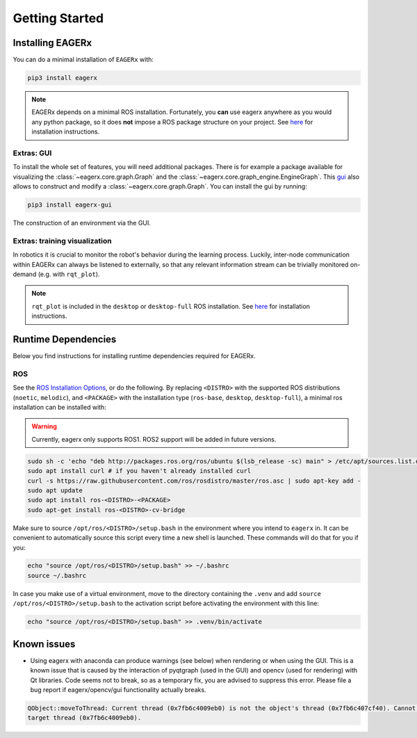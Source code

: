 .. _getting_started:
***************
Getting Started
***************

Installing EAGERx
=================

You can do a minimal installation of ``EAGERx`` with:

.. code:: shell

    pip3 install eagerx

.. note::
   EAGERx depends on a minimal ROS installation. Fortunately, you **can** use eagerx anywhere as you would any python package,
   so it does **not** impose a ROS package structure on your project.
   See `here <ROS_>`_ for installation instructions.

Extras: GUI
-----------

To install the whole set of features, you will need additional packages.
There is for example a package available for visualizing the :class:`~eagerx.core.graph.Graph` and the :class:`~eagerx.core.graph_engine.EngineGraph`.
This `gui <https://github.com/eager-dev/eagerx_gui>`_ also allows to construct and modify a :class:`~eagerx.core.graph.Graph`.
You can install the gui by running:

.. code:: shell

    pip3 install eagerx-gui

.. figure:: /_static/gif/gui.GIF
    :align: center
    :alt: alternate text
    :figclass: align-center

    The construction of an environment via the GUI.

Extras: training visualization
------------------------------
In robotics it is crucial to monitor the robot's behavior during the learning process.
Luckily, inter-node communication within EAGERx can always be listened to externally, so that any relevant information stream can be trivially monitored on-demand (e.g. with ``rqt_plot``).

.. note::
    ``rqt_plot`` is included in the ``desktop`` or ``desktop-full`` ROS installation. See `here <ROS_>`_ for installation instructions.

..
  TODO: add example and gif of visualization.

Runtime Dependencies
====================
Below you find instructions for installing runtime dependencies required for EAGERx.

ROS
---

See the `ROS Installation Options <http://wiki.ros.org/ROS/Installation>`_, or do the following.
By replacing ``<DISTRO>`` with the supported ROS distributions (``noetic``, ``melodic``),
and ``<PACKAGE>`` with the installation type (``ros-base``, ``desktop``, ``desktop-full``),
a minimal ros installation can be installed with:

.. warning:: Currently, eagerx only supports ROS1. ROS2 support will be added in future versions.

.. code:: shell

    sudo sh -c 'echo "deb http://packages.ros.org/ros/ubuntu $(lsb_release -sc) main" > /etc/apt/sources.list.d/ros-latest.list'
    sudo apt install curl # if you haven't already installed curl
    curl -s https://raw.githubusercontent.com/ros/rosdistro/master/ros.asc | sudo apt-key add -
    sudo apt update
    sudo apt install ros-<DISTRO>-<PACKAGE>
    sudo apt-get install ros-<DISTRO>-cv-bridge

Make sure to source ``/opt/ros/<DISTRO>/setup.bash`` in the environment where you intend to ``eagerx`` in.
It can be convenient to automatically source this script every time a new shell is launched.
These commands will do that for you if you:

.. code:: shell

      echo "source /opt/ros/<DISTRO>/setup.bash" >> ~/.bashrc
      source ~/.bashrc

In case you make use of a virtual environment, move to the directory containing the ``.venv`` and
add ``source /opt/ros/<DISTRO>/setup.bash`` to the activation script before activating the environment with
this line:

.. code:: shell

      echo "source /opt/ros/<DISTRO>/setup.bash" >> .venv/bin/activate

Known issues
============

- Using eagerx with anaconda can produce warnings (see below) when rendering or when using the GUI. This is a known issue that
  is caused by the interaction of pyqtgraph (used in the GUI) and opencv (used for rendering) with Qt libraries. Code seems not
  to break, so as a temporary fix, you are advised to suppress this error. Please file a bug report if eagerx/opencv/gui
  functionality actually breaks.

.. code:: shell

    QObject::moveToThread: Current thread (0x7fb6c4009eb0) is not the object's thread (0x7fb6c407cf40). Cannot move to
    target thread (0x7fb6c4009eb0).